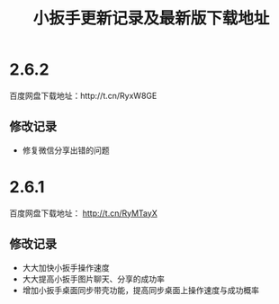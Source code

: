 #+title: 小扳手更新记录及最新版下载地址
# bhj-tags: tool


* 2.6.2
百度网盘下载地址：http://t.cn/RyxW8GE

** 修改记录

- 修复微信分享出错的问题

* 2.6.1

百度网盘下载地址： http://t.cn/RyMTayX

** 修改记录

- 大大加快小扳手操作速度
- 大大提高小扳手图片聊天、分享的成功率
- 增加小扳手桌面同步带壳功能，提高同步桌面上操作速度与成功概率
